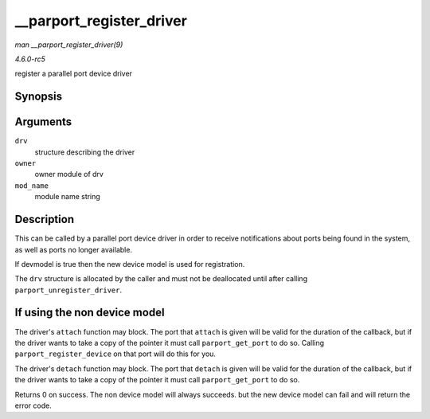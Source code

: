 .. -*- coding: utf-8; mode: rst -*-

.. _API---parport-register-driver:

=========================
__parport_register_driver
=========================

*man __parport_register_driver(9)*

*4.6.0-rc5*

register a parallel port device driver


Synopsis
========

.. c:function:: int __parport_register_driver( struct parport_driver * drv, struct module * owner, const char * mod_name )

Arguments
=========

``drv``
    structure describing the driver

``owner``
    owner module of drv

``mod_name``
    module name string


Description
===========

This can be called by a parallel port device driver in order to receive
notifications about ports being found in the system, as well as ports no
longer available.

If devmodel is true then the new device model is used for registration.

The ``drv`` structure is allocated by the caller and must not be
deallocated until after calling ``parport_unregister_driver``.


If using the non device model
=============================

The driver's ``attach`` function may block. The port that ``attach`` is
given will be valid for the duration of the callback, but if the driver
wants to take a copy of the pointer it must call ``parport_get_port`` to
do so. Calling ``parport_register_device`` on that port will do this for
you.

The driver's ``detach`` function may block. The port that ``detach`` is
given will be valid for the duration of the callback, but if the driver
wants to take a copy of the pointer it must call ``parport_get_port`` to
do so.

Returns 0 on success. The non device model will always succeeds. but the
new device model can fail and will return the error code.


.. ------------------------------------------------------------------------------
.. This file was automatically converted from DocBook-XML with the dbxml
.. library (https://github.com/return42/sphkerneldoc). The origin XML comes
.. from the linux kernel, refer to:
..
.. * https://github.com/torvalds/linux/tree/master/Documentation/DocBook
.. ------------------------------------------------------------------------------
